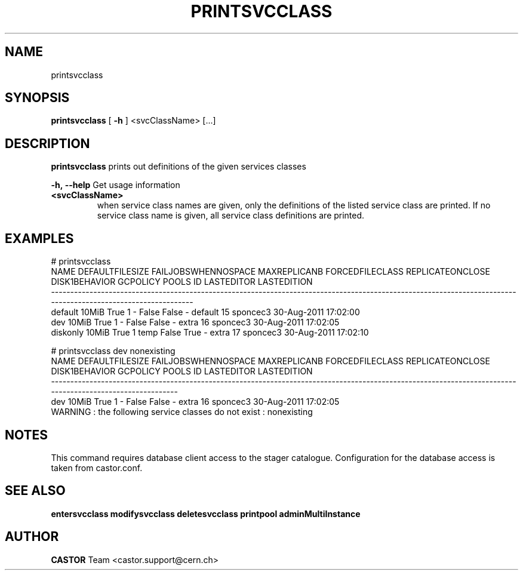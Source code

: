 .TH PRINTSVCCLASS "1castor" "2011" CASTOR "Prints out the given service class(es)"
.SH NAME
printsvcclass
.SH SYNOPSIS
.B printsvcclass
[
.BI -h
]
<svcClassName>
[...]


.SH DESCRIPTION
.B printsvcclass
prints out definitions of the given services classes
.LP
.BI \-h,\ \-\-help
Get usage information
.TP
.BI <svcClassName>
when service class names are given, only the definitions of the listed service class are printed.
If no service class name is given, all service class definitions are printed.

.SH EXAMPLES
.nf
.ft CW
# printsvcclass
    NAME DEFAULTFILESIZE FAILJOBSWHENNOSPACE MAXREPLICANB FORCEDFILECLASS REPLICATEONCLOSE DISK1BEHAVIOR GCPOLICY     POOLS ID LASTEDITOR          LASTEDITION
--------------------------------------------------------------------------------------------------------------------------------------------------------------
 default           10MiB                True            1               -            False         False        -   default 15   sponcec3 30-Aug-2011 17:02:00
     dev           10MiB                True            1               -            False         False        -     extra 16   sponcec3 30-Aug-2011 17:02:05
diskonly           10MiB                True            1            temp            False          True        -     extra 17   sponcec3 30-Aug-2011 17:02:10

# printsvcclass dev nonexisting
NAME DEFAULTFILESIZE FAILJOBSWHENNOSPACE MAXREPLICANB FORCEDFILECLASS REPLICATEONCLOSE DISK1BEHAVIOR GCPOLICY     POOLS ID LASTEDITOR          LASTEDITION
----------------------------------------------------------------------------------------------------------------------------------------------------------
 dev           10MiB                True            1               -            False         False        -     extra 16   sponcec3 30-Aug-2011 17:02:05
WARNING : the following service classes do not exist : nonexisting

.SH NOTES
This command requires database client access to the stager catalogue.
Configuration for the database access is taken from castor.conf.

.SH SEE ALSO
.BR entersvcclass
.BR modifysvcclass
.BR deletesvcclass
.BR printpool
.BR adminMultiInstance

.SH AUTHOR
\fBCASTOR\fP Team <castor.support@cern.ch>
